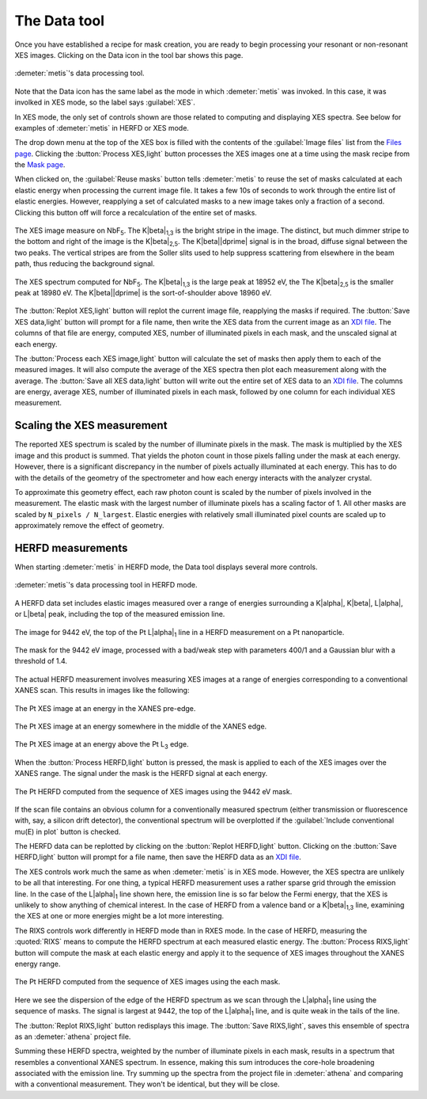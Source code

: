 ..
   The Xray::BLA and Metis document is copyright 2016 Bruce Ravel and
   released under The Creative Commons Attribution-ShareAlike License
   http://creativecommons.org/licenses/by-sa/3.0/


The Data tool
=============

Once you have established a recipe for mask creation, you are ready to
begin processing your resonant or non-resonant XES images.  Clicking
on the Data icon in the tool bar shows this page.


.. figure:: ../_images/metis_data.png
   :target: ../_images/metis_data.png
   :align: center

   :demeter:`metis`'s data processing tool.


Note that the Data icon has the same label as the mode in which
:demeter:`metis` was invoked.  In this case, it was involked in XES
mode, so the label says :guilabel:`XES`.

In XES mode, the only set of controls shown are those related to
computing and displaying XES spectra.  See below for examples of 
:demeter:`metis` in HERFD or XES mode.

The drop down menu at the top of the XES box is filled with the
contents of the :guilabel:`Image files` list from the `Files page
<files.html>`_.  Clicking the :button:`Process XES,light` button
processes the XES images one at a time using the mask recipe from the
`Mask page <mask.htmls>`_.

When clicked on, the :guilabel:`Reuse masks` button tells
:demeter:`metis` to reuse the set of masks calculated at each elastic
energy when processing the current image file.  It takes a few 10s of
seconds to work through the entire list of elastic energies.  However,
reapplying a set of calculated masks to a new image takes only a
fraction of a second.  Clicking this button off will force a
recalculation of the entire set of masks.

.. subfigstart::

.. figure:: ../_images/nbf5_image.png
   :target: ../_images/nbf5_image.png
   :align: center

   The XES image measure on NbF\ :sub:`5`.  The K\ |beta|\ :sub:`1,3`
   is the bright stripe in  the image.  The distinct, but much dimmer
   stripe to the bottom and right of the image is the K\ |beta|\
   :sub:`2,5`.  The K\ |beta|\ |dprime| signal is in the broad, diffuse
   signal between the two peaks.  The vertical stripes are from the
   Soller slits used to help suppress scattering from elsewhere in the
   beam path, thus reducing the background signal.

.. figure:: ../_images/nbf5_xes.png
   :target: ../_images/nbf5_xes.png
   :align: center

   The XES spectrum computed for NbF\ :sub:`5`.  The K\ |beta|\
   :sub:`1,3` is the large peak at 18952 eV, the The K\ |beta|\
   :sub:`2,5` is the smaller peak at 18980 eV.  The K\ |beta|\
   |dprime| is the sort-of-shoulder above 18960 eV.

.. subfigend::
   :width: 0.4
   :label: _fig-nbf5xes

The :button:`Replot XES,light` button will replot the current image
file, reapplying the masks if required.  The :button:`Save XES
data,light` button will prompt for a file name, then write the XES
data from the current image as an `XDI file
<https://github.com/XraySpectroscopy/XASDataLibrary>`_.  The columns
of that file are energy, computed XES, number of illuminated pixels in
each mask, and the unscaled signal at each energy.

The :button:`Process each XES image,light` button will calculate the
set of masks then apply them to each of the measured images.  It will
also compute the average of the XES spectra then plot each measurement
along with the average.  The :button:`Save all XES data,light` button
will write out the entire set of XES data to an `XDI file
<https://github.com/XraySpectroscopy/XASDataLibrary>`_.  The columns
are energy, average XES, number of illuminated pixels in each mask,
followed by one column for each individual XES measurement.

Scaling the XES measurement
---------------------------

The reported XES spectrum is scaled by the number of illuminate pixels
in the mask.  The mask is multiplied by the XES image and this product
is summed.  That yields the photon count in those pixels falling under
the mask at each energy.  However, there is a significant discrepancy
in the number of pixels actually illuminated at each energy.  This has
to do with the details of the geometry of the spectrometer and how
each energy interacts with the analyzer crystal.

To approximate this geometry effect, each raw photon count is scaled
by the number of pixels involved in the measurement.  The elastic mask
with the largest number of illuminate pixels has a scaling factor
of 1.  All other masks are scaled by ``N_pixels / N_largest``.
Elastic energies with relatively small illuminated pixel counts are
scaled up to approximately remove the effect of geometry.

HERFD measurements
------------------

When starting :demeter:`metis` in HERFD mode, the Data tool displays
several more controls.


.. figure:: ../_images/metis_data_herfd.png
   :target: ../_images/metis_data_herfd.png
   :align: center

   :demeter:`metis`'s data processing tool in HERFD mode.


A HERFD data set includes elastic images measured over a range of
energies surrounding a K\ |alpha|, K\ |beta|, L\ |alpha|, or L\ |beta|
peak, including the top of the measured emission line. 

.. subfigstart::

.. figure:: ../_images/pt_la_image.png
   :target: ../_images/pt_la_image.png
   :align: center

   The image for 9442 eV, the top of the Pt L\ |alpha|\ :sub:`1` line
   in a HERFD measurement on a Pt nanoparticle.

.. figure:: ../_images/pt_la_mask.png
   :target: ../_images/pt_la_mask.png
   :align: center

   The mask for the 9442 eV image, processed with a bad/weak step with
   parameters 400/1 and a Gaussian blur with a threshold of 1.4.

.. subfigend::
   :width: 0.4
   :label: _fig-ptla

The actual HERFD measurement involves measuring XES images at a range
of energies corresponding to a conventional XANES scan.  This results
in images like the following:

.. subfigstart::

.. figure:: ../_images/pt_herfd_1.png
   :target: ../_images/pt_herfd_1.png
   :align: center

   The Pt XES image at an energy in the XANES pre-edge.

.. figure:: ../_images/pt_herfd_2.png
   :target: ../_images/pt_herfd_2.png
   :align: center

   The Pt XES image at an energy somewhere in the middle of the XANES edge.

.. figure:: ../_images/pt_herfd_3.png
   :target: ../_images/pt_herfd_3.png
   :align: center

   The Pt XES image at an energy above the Pt L\ :sub:`3` edge.

.. subfigend::
   :width: 0.3
   :label: _fig-ptxes


When the :button:`Process HERFD,light` button is pressed, the mask is
applied to each of the XES images over the XANES range.  The signal
under the mask is the HERFD signal at each energy.

.. figure:: ../_images/pt_herfd.png
   :target: ../_images/pt_herfd.png
   :align: center

   The Pt HERFD computed from the sequence of XES images using the
   9442 eV mask.

If the scan file contains an obvious column for a conventionally
measured spectrum (either transmission or fluorescence with, say, a
silicon drift detector), the conventional spectrum will be overplotted
if the :guilabel:`Include conventional mu(E) in plot` button is
checked.

The HERFD data can be replotted by clicking on the :button:`Replot
HERFD,light` button.  Clicking on the :button:`Save HERFD,light`
button will prompt for a file name, then save the HERFD data as an
`XDI file <https://github.com/XraySpectroscopy/XASDataLibrary>`_.


The XES controls work much the same as when :demeter:`metis` is in XES
mode.  However, the XES spectra are unlikely to be all that
interesting.  For one thing, a typical HERFD measurement uses a rather
sparse grid through the emission line.  In the case of the L\ |alpha|\
:sub:`1` line shown here, the emission line is so far below the Fermi
energy, that the XES is unlikely to show anything of chemical
interest.  In the case of HERFD from a valence band or a K\ |beta|\
:sub:`1,3` line, examining the XES at one or more energies might be a
lot more interesting.

The RIXS controls work differently in HERFD mode than in RXES mode.
In the case of HERFD, measuring the :quoted:`RIXS` means to compute
the HERFD spectrum at each measured elastic energy.  The
:button:`Process RIXS,light` button will compute the mask at each
elastic energy and apply it to the sequence of XES images throughout
the XANES energy range.

.. figure:: ../_images/pt_rixs.png
   :target: ../_images/pt_rixs.png
   :align: center

   The Pt HERFD computed from the sequence of XES images using the
   each mask.

Here we see the dispersion of the edge of the HERFD spectrum as we
scan through the L\ |alpha|\ :sub:`1` line using the sequence of
masks.  The signal is largest at 9442, the top of the L\ |alpha|\
:sub:`1` line, and is quite weak in the tails of the line.

The :button:`Replot RIXS,light` button redisplays this image.  The
:button:`Save RIXS,light`, saves this ensemble of spectra as an
:demeter:`athena` project file.

Summing these HERFD spectra, weighted by the number of illuminate
pixels in each mask, results in a spectrum that resembles a
conventional XANES spectrum.  In essence, making this sum introduces
the core-hole broadening associated with the emission line.  Try
summing up the spectra from the project file in :demeter:`athena` and
comparing with a conventional measurement.  They won't be identical,
but they will be close.

